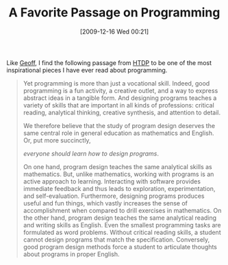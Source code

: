 #+POSTID: 4183
#+DATE: [2009-12-16 Wed 00:21]
#+OPTIONS: toc:nil num:nil todo:nil pri:nil tags:nil ^:nil TeX:nil
#+CATEGORY: Link
#+TAGS: 
#+TITLE: A Favorite Passage on Programming

Like [[http://calculist.blogspot.com/2009/12/computer-science-education-week.html][Geoff]], I find the following passage from [[http://www.htdp.org/][HTDP]] to be one of the most inspirational pieces I have ever read about programming. 



#+BEGIN_QUOTE
  Yet programming is more than just a vocational skill. Indeed, good programming is a fun activity, a creative outlet, and a way to express abstract ideas in a tangible form. And designing programs teaches a variety of skills that are important in all kinds of professions: critical reading, analytical thinking, creative synthesis, and attention to detail.

We therefore believe that the study of program design deserves the same central role in general education as mathematics and English. Or, put more succinctly, 

/everyone should learn how to design programs/. 

On one hand, program design teaches the same analytical skills as mathematics. But, unlike mathematics, working with programs is an active approach to learning. Interacting with software provides immediate feedback and thus leads to exploration, experimentation, and self-evaluation. Furthermore, designing programs produces useful and fun things, which vastly increases the sense of accomplishment when compared to drill exercises in mathematics. On the other hand, program design teaches the same analytical reading and writing skills as English. Even the smallest programming tasks are formulated as word problems. Without critical reading skills, a student cannot design programs that match the specification. Conversely, good program design methods force a student to articulate thoughts about programs in proper English.
#+END_QUOTE








